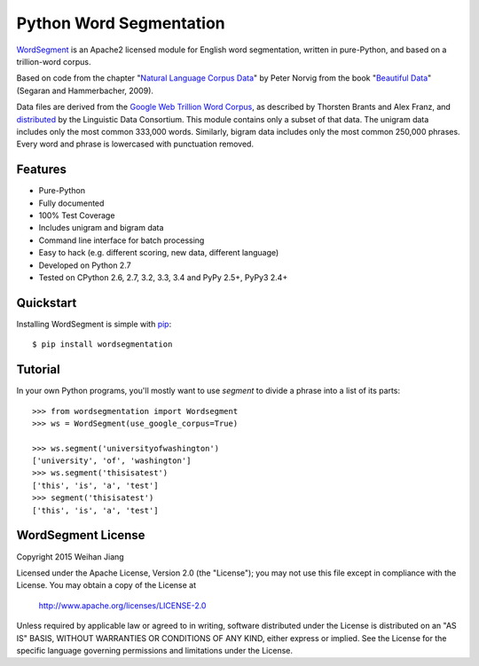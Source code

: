 Python Word Segmentation
========================

`WordSegment`_ is an Apache2 licensed module for English word
segmentation, written in pure-Python, and based on a trillion-word corpus.

Based on code from the chapter "`Natural Language Corpus Data`_" by Peter Norvig
from the book "`Beautiful Data`_" (Segaran and Hammerbacher, 2009).

Data files are derived from the `Google Web Trillion Word Corpus`_, as described
by Thorsten Brants and Alex Franz, and `distributed`_ by the Linguistic Data
Consortium. This module contains only a subset of that data. The unigram data
includes only the most common 333,000 words. Similarly, bigram data includes
only the most common 250,000 phrases. Every word and phrase is lowercased with
punctuation removed.

.. _`WordSegment`: http://www.grantjenks.com/docs/wordsegment/
.. _`Natural Language Corpus Data`: http://norvig.com/ngrams/
.. _`Beautiful Data`: http://oreilly.com/catalog/9780596157111/
.. _`Google Web Trillion Word Corpus`: http://googleresearch.blogspot.com/2006/08/all-our-n-gram-are-belong-to-you.html
.. _`distributed`: https://catalog.ldc.upenn.edu/LDC2006T13

Features
--------

- Pure-Python
- Fully documented
- 100% Test Coverage
- Includes unigram and bigram data
- Command line interface for batch processing
- Easy to hack (e.g. different scoring, new data, different language)
- Developed on Python 2.7
- Tested on CPython 2.6, 2.7, 3.2, 3.3, 3.4 and PyPy 2.5+, PyPy3 2.4+

Quickstart
----------

Installing WordSegment is simple with
`pip <http://www.pip-installer.org/>`_::

    $ pip install wordsegmentation


Tutorial
--------

In your own Python programs, you'll mostly want to use `segment` to divide a
phrase into a list of its parts::

    >>> from wordsegmentation import Wordsegment
    >>> ws = WordSegment(use_google_corpus=True)
    
    >>> ws.segment('universityofwashington')
    ['university', 'of', 'washington']
    >>> ws.segment('thisisatest')
    ['this', 'is', 'a', 'test']  
    >>> segment('thisisatest')
    ['this', 'is', 'a', 'test']


WordSegment License
-------------------

Copyright 2015 Weihan Jiang

Licensed under the Apache License, Version 2.0 (the "License");
you may not use this file except in compliance with the License.
You may obtain a copy of the License at

    http://www.apache.org/licenses/LICENSE-2.0

Unless required by applicable law or agreed to in writing, software
distributed under the License is distributed on an "AS IS" BASIS,
WITHOUT WARRANTIES OR CONDITIONS OF ANY KIND, either express or implied.
See the License for the specific language governing permissions and
limitations under the License.
